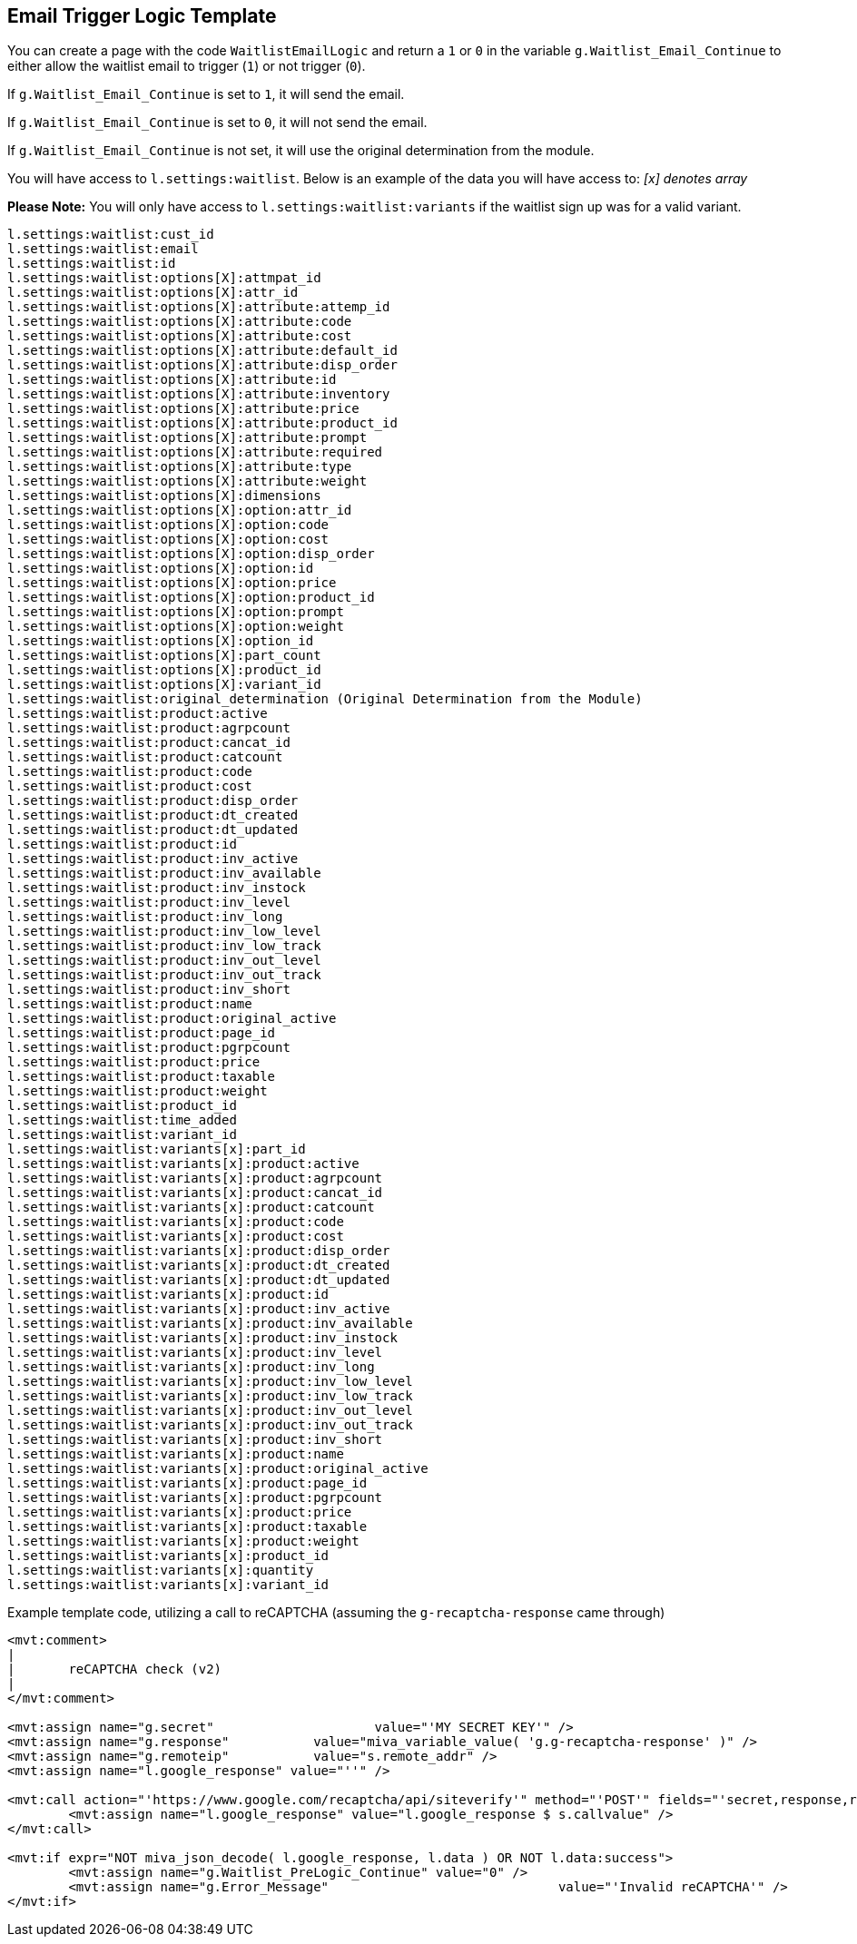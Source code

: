 <<<

[[_emailLogicTemplate]]
== Email Trigger Logic Template

You can create a page with the code `WaitlistEmailLogic` and return a `1` or `0` in the variable `g.Waitlist_Email_Continue` to either allow the waitlist email to trigger (`1`) or not trigger (`0`).

If `g.Waitlist_Email_Continue` is set to `1`, it will send the email.

If `g.Waitlist_Email_Continue` is set to `0`, it will not send the email.

If `g.Waitlist_Email_Continue` is not set, it will use the original determination from the module.

You will have access to `l.settings:waitlist`. Below is an example of the data you will have access to:
__[x] denotes array__

*Please Note:* You will only have access to `l.settings:waitlist:variants` if the waitlist sign up was for a valid variant.

[source,xml]
----
l.settings:waitlist:cust_id
l.settings:waitlist:email
l.settings:waitlist:id
l.settings:waitlist:options[X]:attmpat_id
l.settings:waitlist:options[X]:attr_id
l.settings:waitlist:options[X]:attribute:attemp_id
l.settings:waitlist:options[X]:attribute:code
l.settings:waitlist:options[X]:attribute:cost
l.settings:waitlist:options[X]:attribute:default_id
l.settings:waitlist:options[X]:attribute:disp_order
l.settings:waitlist:options[X]:attribute:id
l.settings:waitlist:options[X]:attribute:inventory
l.settings:waitlist:options[X]:attribute:price
l.settings:waitlist:options[X]:attribute:product_id
l.settings:waitlist:options[X]:attribute:prompt
l.settings:waitlist:options[X]:attribute:required
l.settings:waitlist:options[X]:attribute:type
l.settings:waitlist:options[X]:attribute:weight
l.settings:waitlist:options[X]:dimensions
l.settings:waitlist:options[X]:option:attr_id
l.settings:waitlist:options[X]:option:code
l.settings:waitlist:options[X]:option:cost
l.settings:waitlist:options[X]:option:disp_order
l.settings:waitlist:options[X]:option:id
l.settings:waitlist:options[X]:option:price
l.settings:waitlist:options[X]:option:product_id
l.settings:waitlist:options[X]:option:prompt
l.settings:waitlist:options[X]:option:weight
l.settings:waitlist:options[X]:option_id
l.settings:waitlist:options[X]:part_count
l.settings:waitlist:options[X]:product_id
l.settings:waitlist:options[X]:variant_id
l.settings:waitlist:original_determination (Original Determination from the Module)
l.settings:waitlist:product:active
l.settings:waitlist:product:agrpcount
l.settings:waitlist:product:cancat_id
l.settings:waitlist:product:catcount
l.settings:waitlist:product:code
l.settings:waitlist:product:cost
l.settings:waitlist:product:disp_order
l.settings:waitlist:product:dt_created
l.settings:waitlist:product:dt_updated
l.settings:waitlist:product:id
l.settings:waitlist:product:inv_active
l.settings:waitlist:product:inv_available
l.settings:waitlist:product:inv_instock
l.settings:waitlist:product:inv_level
l.settings:waitlist:product:inv_long
l.settings:waitlist:product:inv_low_level
l.settings:waitlist:product:inv_low_track
l.settings:waitlist:product:inv_out_level
l.settings:waitlist:product:inv_out_track
l.settings:waitlist:product:inv_short
l.settings:waitlist:product:name
l.settings:waitlist:product:original_active
l.settings:waitlist:product:page_id
l.settings:waitlist:product:pgrpcount
l.settings:waitlist:product:price
l.settings:waitlist:product:taxable
l.settings:waitlist:product:weight
l.settings:waitlist:product_id
l.settings:waitlist:time_added
l.settings:waitlist:variant_id
l.settings:waitlist:variants[x]:part_id
l.settings:waitlist:variants[x]:product:active
l.settings:waitlist:variants[x]:product:agrpcount
l.settings:waitlist:variants[x]:product:cancat_id
l.settings:waitlist:variants[x]:product:catcount
l.settings:waitlist:variants[x]:product:code
l.settings:waitlist:variants[x]:product:cost
l.settings:waitlist:variants[x]:product:disp_order
l.settings:waitlist:variants[x]:product:dt_created
l.settings:waitlist:variants[x]:product:dt_updated
l.settings:waitlist:variants[x]:product:id
l.settings:waitlist:variants[x]:product:inv_active
l.settings:waitlist:variants[x]:product:inv_available
l.settings:waitlist:variants[x]:product:inv_instock
l.settings:waitlist:variants[x]:product:inv_level
l.settings:waitlist:variants[x]:product:inv_long
l.settings:waitlist:variants[x]:product:inv_low_level
l.settings:waitlist:variants[x]:product:inv_low_track
l.settings:waitlist:variants[x]:product:inv_out_level
l.settings:waitlist:variants[x]:product:inv_out_track
l.settings:waitlist:variants[x]:product:inv_short
l.settings:waitlist:variants[x]:product:name
l.settings:waitlist:variants[x]:product:original_active
l.settings:waitlist:variants[x]:product:page_id
l.settings:waitlist:variants[x]:product:pgrpcount
l.settings:waitlist:variants[x]:product:price
l.settings:waitlist:variants[x]:product:taxable
l.settings:waitlist:variants[x]:product:weight
l.settings:waitlist:variants[x]:product_id
l.settings:waitlist:variants[x]:quantity
l.settings:waitlist:variants[x]:variant_id
----

Example template code, utilizing a call to reCAPTCHA (assuming the `g-recaptcha-response` came through)

[source,xml]
----
<mvt:comment>
|
|	reCAPTCHA check (v2)
|
</mvt:comment>

<mvt:assign name="g.secret"			value="'MY SECRET KEY'" />
<mvt:assign name="g.response"		value="miva_variable_value( 'g.g-recaptcha-response' )" />
<mvt:assign name="g.remoteip"		value="s.remote_addr" />
<mvt:assign name="l.google_response" value="''" />

<mvt:call action="'https://www.google.com/recaptcha/api/siteverify'" method="'POST'" fields="'secret,response,remoteip'">
	<mvt:assign name="l.google_response" value="l.google_response $ s.callvalue" />
</mvt:call>

<mvt:if expr="NOT miva_json_decode( l.google_response, l.data ) OR NOT l.data:success">
	<mvt:assign name="g.Waitlist_PreLogic_Continue"	value="0" />
	<mvt:assign name="g.Error_Message"				value="'Invalid reCAPTCHA'" />
</mvt:if>
----

